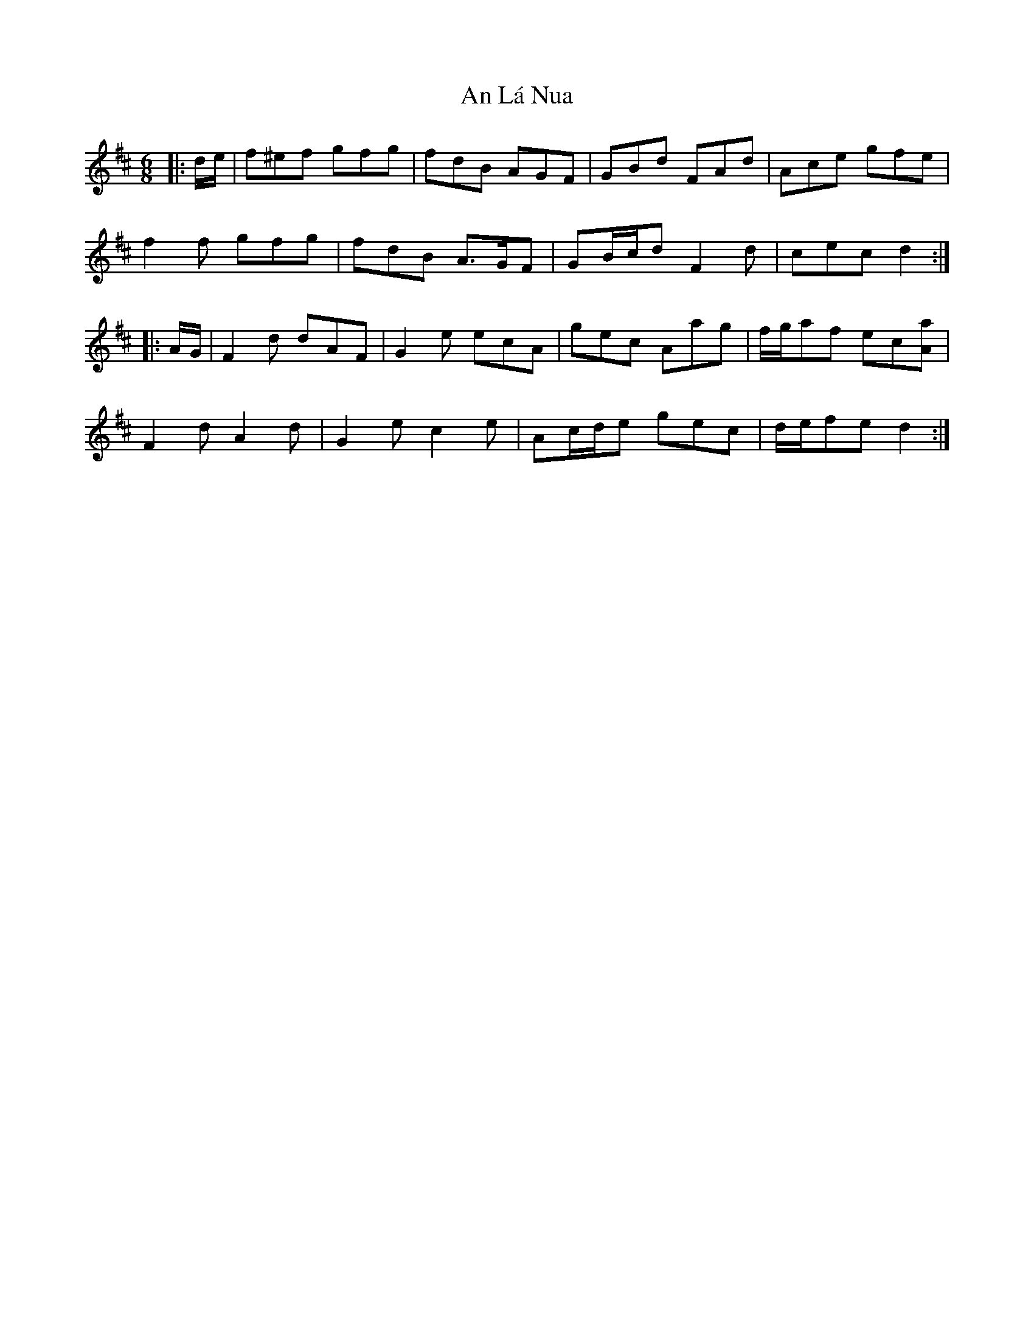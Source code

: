 X: 1307
T: An Lá Nua
R: jig
M: 6/8
K: Dmajor
|:d/e/|f^ef gfg|fdB AGF|GBd FAd|Ace gfe|
f2 f gfg|fdB A>GF|GB/c/d F2 d|cec d2:|
|:A/G/|F2 d dAF|G2 e ecA|gec Aag|f/g/af ec[Aa]|
F2 d A2 d|G2 e c2 e|Ac/d/e gec|d/e/fe d2:|

